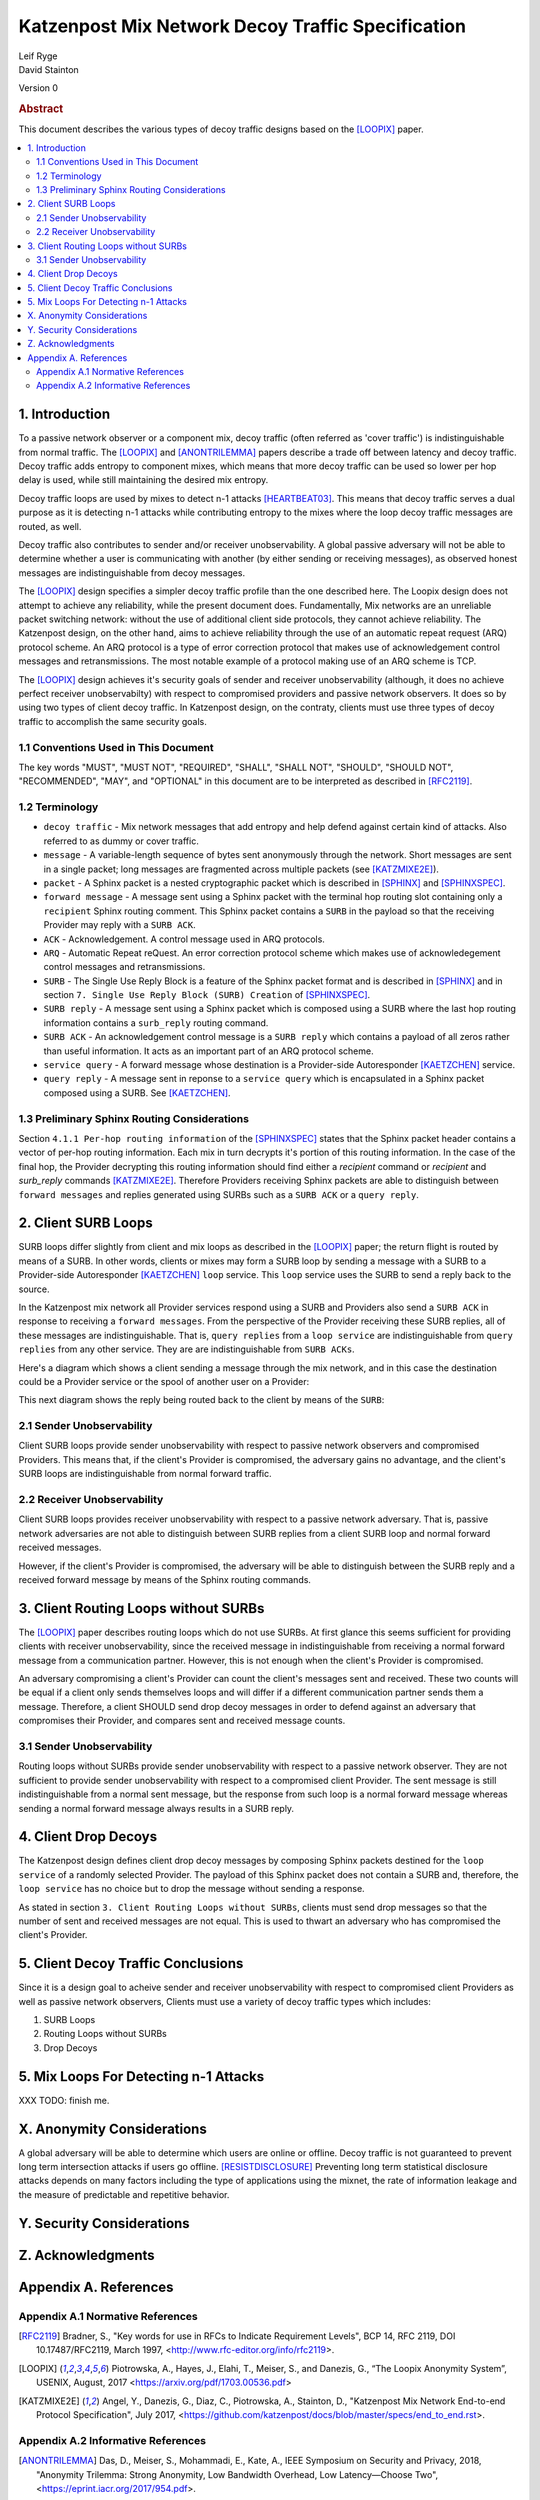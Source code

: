 Katzenpost Mix Network Decoy Traffic Specification
**************************************************

| Leif Ryge
| David Stainton

Version 0

.. rubric:: Abstract

This document describes the various types of decoy traffic designs
based on the [LOOPIX]_ paper.

.. contents:: :local:


1. Introduction
===============

To a passive network observer or a component mix, decoy traffic (often
referred as 'cover traffic') is indistinguishable from normal traffic.
The [LOOPIX]_ and [ANONTRILEMMA]_ papers describe a trade off between
latency and decoy traffic. Decoy traffic adds entropy to component mixes,
which means that more decoy traffic can be used so lower per hop delay is
used, while still maintaining the desired mix entropy.

Decoy traffic loops are used by mixes to detect n-1 attacks
[HEARTBEAT03]_. This means that decoy traffic serves a dual purpose
as it is detecting n-1 attacks while contributing entropy to the mixes
where the loop decoy traffic messages are routed, as well.

Decoy traffic also contributes to sender and/or receiver
unobservability. A global passive adversary will not be able
to determine whether a user is communicating with another (by either sending
or receiving messages), as observed honest messages are indistinguishable
from decoy messages.

The [LOOPIX]_ design specifies a simpler decoy traffic profile
than the one described here. The Loopix design does not attempt to achieve
any reliability, while the present document does. Fundamentally, Mix
networks are an unreliable packet switching network: without the use of
additional client side protocols, they cannot achieve reliability.
The Katzenpost design, on the other hand, aims to achieve reliability
through the use of an automatic repeat request (ARQ) protocol scheme.
An ARQ protocol is a type of error correction protocol that makes use of
acknowledgement control messages and retransmissions. The
most notable example of a protocol making use of an ARQ scheme is TCP.

The [LOOPIX]_ design achieves it's security goals of sender and receiver
unobservability (although, it does no achieve perfect receiver
unobservabilty) with respect to compromised providers and passive network
observers. It does so by using two types of client decoy traffic. In
Katzenpost design, on the contraty, clients must use three types of decoy
traffic to accomplish the same security goals.

1.1 Conventions Used in This Document
-------------------------------------

The key words "MUST", "MUST NOT", "REQUIRED", "SHALL", "SHALL NOT",
"SHOULD", "SHOULD NOT", "RECOMMENDED", "MAY", and "OPTIONAL" in this
document are to be interpreted as described in [RFC2119]_.

1.2 Terminology
---------------

* ``decoy traffic`` - Mix network messages that add entropy and help
  defend against certain kind of attacks. Also referred to as dummy
  or cover traffic.

* ``message`` - A variable-length sequence of bytes sent anonymously
  through the network. Short messages are sent in a single
  packet; long messages are fragmented across multiple
  packets (see [KATZMIXE2E]_).

* ``packet`` - A Sphinx packet is a nested cryptographic packet
  which is described in [SPHINX]_ and [SPHINXSPEC]_.

* ``forward message`` - A message sent using a Sphinx packet with the
  terminal hop routing slot containing only a ``recipient`` Sphinx
  routing comment. This Sphinx packet contains a ``SURB`` in the payload
  so that the receiving Provider may reply with a ``SURB ACK``.

* ``ACK`` - Acknowledgement. A control message used in ARQ protocols.

* ``ARQ`` - Automatic Repeat reQuest. An error correction protocol scheme
  which makes use of acknowledegement control messages and retransmissions.

* ``SURB`` - The Single Use Reply Block is a feature of the Sphinx packet
  format and is described in [SPHINX]_ and in section
  ``7. Single Use Reply Block (SURB) Creation`` of [SPHINXSPEC]_.

* ``SURB reply`` - A message sent using a Sphinx packet which is
  composed using a SURB where the last hop routing information
  contains a ``surb_reply`` routing command.

* ``SURB ACK`` - An acknowledgement control message is a ``SURB reply``
  which contains a payload of all zeros rather than useful information.
  It acts as an important part of an ARQ protocol scheme.

* ``service query`` - A forward message whose destination is a
  Provider-side Autoresponder [KAETZCHEN]_ service.

* ``query reply`` - A message sent in reponse to a ``service query``
  which is encapsulated in a Sphinx packet composed using a SURB.
  See [KAETZCHEN]_.

1.3 Preliminary Sphinx Routing Considerations
---------------------------------------------

Section ``4.1.1 Per-hop routing information`` of the [SPHINXSPEC]_
states that the Sphinx packet header contains a vector of per-hop
routing information. Each mix in turn decrypts it's portion of this
routing information. In the case of the final hop, the Provider
decrypting this routing information should find either a `recipient`
command or `recipient` and `surb_reply` commands [KATZMIXE2E]_.
Therefore Providers receiving Sphinx packets are able to distinguish
between ``forward messages`` and replies generated using SURBs such as
a ``SURB ACK`` or a ``query reply``.

2. Client SURB Loops
====================

SURB loops differ slightly from client and mix loops as described
in the [LOOPIX]_ paper; the return flight is routed by means of a
SURB. In other words, clients or mixes may form a SURB loop by sending
a message with a SURB to a Provider-side Autoresponder [KAETZCHEN]_
``loop`` service. This ``loop`` service uses the SURB to send a reply
back to the source.

In the Katzenpost mix network all Provider services respond using a
SURB and Providers also send a ``SURB ACK`` in response to receiving a
``forward messages``. From the perspective of the Provider receiving
these SURB replies, all of these messages are indistinguishable.
That is, ``query replies`` from a ``loop service`` are
indistinguishable from ``query replies`` from any other service.
They are are indistinguishable from ``SURB ACKs``.

Here's a diagram which shows a client sending a message through the
mix network, and in this case the destination could be a Provider
service or the spool of another user on a Provider:

.. image:: diagrams/katzenpost_alice_loop1.png
   :alt: diagram 1
   :align: center

This next diagram shows the reply being routed back to the client by means of
the ``SURB``:

.. image:: diagrams/katzenpost_alice_loop2.png
   :alt: diagram 2
   :align: center

2.1 Sender Unobservability
--------------------------

Client SURB loops provide sender unobservability with respect to
passive network observers and compromised Providers. This means that, if
the client's Provider is compromised, the adversary gains no advantage, and
the client's SURB loops are indistinguishable from normal forward traffic.

2.2 Receiver Unobservability
----------------------------

Client SURB loops provides receiver unobservability with respect to
a passive network adversary. That is, passive network adversaries
are not able to distinguish between SURB replies from a client
SURB loop and normal forward received messages.

However, if the client's Provider is compromised, the adversary will
be able to distinguish between the SURB reply and a received forward
message by means of the Sphinx routing commands.

3. Client Routing Loops without SURBs
=====================================

The [LOOPIX]_ paper describes routing loops which do not use SURBs.
At first glance this seems sufficient for providing clients with receiver
unobservability, since the received message in indistinguishable from
receiving a normal forward message from a communication partner. However,
this is not enough when the client's Provider is compromised.

An adversary compromising a client's Provider can count the
client's messages sent and received. These two counts will be equal if a
client only sends themselves loops and will differ if a
different communication partner sends them a message. Therefore, a client
SHOULD send drop decoy messages in order to defend against an
adversary that compromises their Provider, and compares sent and received
message counts.

3.1 Sender Unobservability
--------------------------

Routing loops without SURBs provide sender unobservability with
respect to a passive network observer. They are not sufficient to
provide sender unobservability with respect to a compromised client Provider.
The sent message is still indistinguishable from a normal sent message,
but the response from such loop is a normal forward message whereas
sending a normal forward message always results in a SURB reply.

4. Client Drop Decoys
=====================

The Katzenpost design defines client drop decoy messages by composing Sphinx
packets destined for the ``loop service`` of a randomly selected
Provider. The payload of this Sphinx packet does not contain a SURB
and, therefore, the ``loop service`` has no choice but to drop the
message without sending a response.

As stated in section ``3. Client Routing Loops without SURBs``, clients
must send drop messages so that the number of sent and received
messages are not equal. This is used to thwart an adversary who has
compromised the client's Provider.

5. Client Decoy Traffic Conclusions
===================================

Since it is a design goal to acheive sender and receiver unobservability
with respect to compromised client Providers as well as passive
network observers, Clients must use a variety of decoy traffic types
which includes:

1. SURB Loops
2. Routing Loops without SURBs
3. Drop Decoys

5. Mix Loops For Detecting n-1 Attacks
======================================

XXX TODO: finish me.

X. Anonymity Considerations
===========================

A global adversary will be able to determine which users are online or
offline. Decoy traffic is not guaranteed to prevent long term
intersection attacks if users go offline. [RESISTDISCLOSURE]_
Preventing long term statistical disclosure attacks depends on many
factors including the type of applications using the mixnet, the rate
of information leakage and the measure of predictable and repetitive
behavior.

Y. Security Considerations
==========================

Z. Acknowledgments
==================

Appendix A. References
======================

Appendix A.1 Normative References
---------------------------------

.. [RFC2119]   Bradner, S., "Key words for use in RFCs to Indicate
               Requirement Levels", BCP 14, RFC 2119,
               DOI 10.17487/RFC2119, March 1997,
               <http://www.rfc-editor.org/info/rfc2119>.

.. [LOOPIX]    Piotrowska, A., Hayes, J., Elahi, T., Meiser, S.,
               and Danezis, G., “The Loopix Anonymity System”,
               USENIX, August, 2017
               <https://arxiv.org/pdf/1703.00536.pdf>

.. [KATZMIXE2E]  Angel, Y., Danezis, G., Diaz, C., Piotrowska, A., Stainton, D.,
                 "Katzenpost Mix Network End-to-end Protocol Specification", July 2017,
                 <https://github.com/katzenpost/docs/blob/master/specs/end_to_end.rst>.

Appendix A.2 Informative References
-----------------------------------

.. [ANONTRILEMMA] Das, D., Meiser, S., Mohammadi, E., Kate, A.,
                  IEEE Symposium on Security and Privacy, 2018,
                  "Anonymity Trilemma: Strong Anonymity, Low Bandwidth Overhead, Low Latency—Choose Two",
                  <https://eprint.iacr.org/2017/954.pdf>.

.. [SPHINX]    Danezis, G., Goldberg, I., "Sphinx: A Compact and
               Provably Secure Mix Format", DOI 10.1109/SP.2009.15,
               May 2009, <http://research.microsoft.com/en-us/um/people/gdane/papers/sphinx-eprint.pdf>.

.. [SPHINXSPEC] Angel, Y., Danezis, G., Diaz, C., Piotrowska, A., Stainton, D.,
                "Sphinx Mix Network Cryptographic Packet Format Specification"
                July 2017, <https://github.com/Katzenpost/docs/blob/master/specs/sphinx.rst>.

.. [KAETZCHEN]  Angel, Y., Kaneko, K., Stainton, D.,
                "Katzenpost Provider-side Autoresponder Extension", January 2018,
                <https://github.com/Katzenpost/docs/blob/master/drafts/kaetzchen.rst>.

.. [HEARTBEAT03]  Danezis, G., Sassaman, L., "Heartbeat Traffic to Counter (n-1) Attacks",
                  Proceedings of the Workshop on Privacy in the Electronic Society, October 2003,
                  <https://www.freehaven.net/anonbib/cache/danezis:wpes2003.pdf>.

.. [TRICKLE02]  Serjantov, A., Dingledine, R., Syverson, P., "From a Trickle to
                a Flood: Active Attacks on Several Mix Types", Proceedings of
                Information Hiding Workshop, October 2002,
                <https://www.freehaven.net/anonbib/cache/trickle02.pdf>.

.. [KESDOGAN98]   Kesdogan, D., Egner, J., and Büschkes, R.,
                  "Stop-and-Go-MIXes Providing Probabilistic Anonymity in an Open System."
                  Information Hiding, 1998.

.. [POOLDUMMY]  Diaz, C., Preneel, B.,
                "Reasoning about the Anonymity Provided by Pool Mixes that Generate Dummy Traffic",
                <https://www.freehaven.net/anonbib/cache/pool-dummy04.pdf>.

.. [MIXDUMMY]  Diaz, C., Preneel, B.,
               "Taxonomy of Mixes and Dummy Traffic",
               <https://www.freehaven.net/anonbib/cache/taxonomy-dummy.pdf>.

.. [DUMMYLIMITS]  Oya, S., Troncoso, C., Pérez-González, F.
                  "Do dummies pay off? Limits of dummy traffic protection in anonymous communications",
                  <https://www.freehaven.net/anonbib/cache/pets14-dummy-traffic.pdf>.

.. [DUMMYINTERSECTION] Berthold, O., Langos, H.,
                       "Dummy Traffic Against Long Term Intersection Attacks",
                       In the Proceedings of the PETS 2002,
                       <https://www.freehaven.net/anonbib/cache/langos02.pdf>.

.. [HANGBUDDIES]  Wolinksy, D., Syta, E., Ford, B.,
                  "Hang with Your Buddies to Resist Intersection Attacks",
                  In the Proceedings of the 20th ACM conference on CCS November 2013,
                  <https://www.freehaven.net/anonbib/cache/ccs2013-buddies.pdf>.

.. [STATSDISCO]  Danezis, G., Serjantov, A.,
                 "Statistical Disclosure or Intersection Attacks on Anonymity Systems",
                 In the Proceedings of 6th Information Hiding Workshop (IH 2004), Toronto, May 2004.
                 <https://www.freehaven.net/anonbib/cache/DanSer04.ps>.

.. [RESISTDISCLOSURE]  Mathewson, N., Dingledine, R.,
                       "Practical Traffic Analysis: Extending and Resisting Statistical Disclosure",
                       <https://www.freehaven.net/anonbib/cache/e2e-traffic.pdf>.

.. [2SIDEDSDA]    Danezis, G., Diaz, C., Troncoso, C.,
                  "Two-sided Statistical Disclosure Attack",
                  In the Proceedings of the PETS 2007,
                  <https://www.freehaven.net/anonbib/cache/danezis-pet2007.pdf>.

.. [PERFECTMATCHING]  Troncoso, C., Gierlichs, B., Preneel, B., Verbauwhede, I.,
                      "Perfect Matching Disclosure Attacks",
                      In the Proceedings of the PETS 2008,
                      <https://www.freehaven.net/anonbib/cache/troncoso-pet2008.pdf>.

.. [LEASTSQUARESSDA] Perez-Gonzalez, F., Troncoso, C.,
                     "Understanding Statistical Disclosure: A Least Squares approach",
                     In the Proceedings of the PETS 2012,
                     <https://www.freehaven.net/anonbib/cache/leastsquares-pets12.pdf>.

.. [LEASTSQUARESSDA2] Perez-Gonzalez, F., Troncoso, C.,
                      "A Least Squares Approach to the Static Traffic Analysis of High-Latency
                      Anonymous Communication Systems",
                      <https://software.imdea.org/~carmela.troncoso/papers/PerezGonzalezTIFS14.pdf>.

.. [HITTINGSET]   Kesdogan, D., Pimenidis, L.,
                  "The Hitting Set Attack on Anonymity Protocols",
                  In the Proceedings of 6th Information Hiding Workshop (IH 2004), Toronto, May 2004,
                  <https://www.freehaven.net/anonbib/cache/hitting-set04.pdf>.

.. [SDA] Danezis, G.,
         "Statistical Disclosure Attacks: Traffic Confirmation in Open Environments",
         In the Proceedings of Security and Privacy in the Age of Uncertainty, May 2003,
         <https://www.freehaven.net/anonbib/cache/statistical-disclosure.pdf>.

.. [ANONLIMITS]   Kedogan, D., Agrawal, D., Penz, S.,
                  "Limits of Anonymity in Open Environments",
                  In the Proceedings of Information Hiding Workshop, October 2002,
                  <https://www.freehaven.net/anonbib/cache/limits-open.pdf>.
